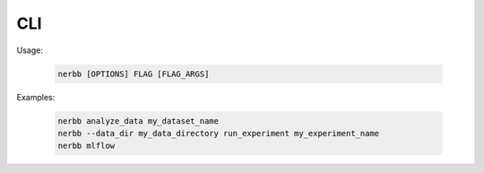 
.. _cli:

CLI
===

Usage:

    .. code-block:: python

        nerbb [OPTIONS] FLAG [FLAG_ARGS]

Examples:

    .. code-block:: python

            nerbb analyze_data my_dataset_name
            nerbb --data_dir my_data_directory run_experiment my_experiment_name
            nerbb mlflow

.. click:: nerblackbox.cli:main
   :prog: nerbb
   :nested: full